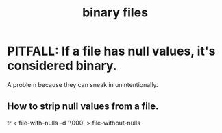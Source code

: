:PROPERTIES:
:ID:       23ca30c6-6830-4a27-9b23-f847635f461e
:END:
#+title: binary files
* PITFALL: If a file has null values, it's considered binary.
:PROPERTIES:
:ID:       ed1f7dd2-74c2-495e-9b68-bda19af749a8
:END:
  A problem because they can sneak in unintentionally.
** How to strip null values from a file.
   tr < file-with-nulls -d '\000' > file-without-nulls
